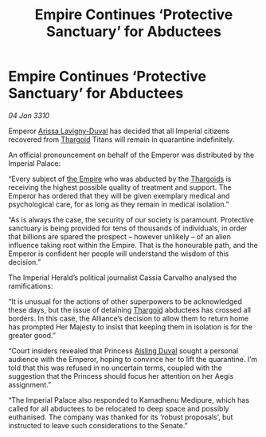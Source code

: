 :PROPERTIES:
:ID:       092e545c-710a-4bcc-8cd7-ca22c1ec4083
:END:
#+title: Empire Continues ‘Protective Sanctuary’ for Abductees
#+filetags: :galnet:

* Empire Continues ‘Protective Sanctuary’ for Abductees

/04 Jan 3310/

Emperor [[id:34f3cfdd-0536-40a9-8732-13bf3a5e4a70][Arissa Lavigny-Duval]] has decided that all Imperial citizens recovered from [[id:09343513-2893-458e-a689-5865fdc32e0a][Thargoid]] Titans will remain in quarantine indefinitely. 

An official pronouncement on behalf of the Emperor was distributed by the Imperial Palace: 

“Every subject of [[id:77cf2f14-105e-4041-af04-1213f3e7383c][the Empire]] who was abducted by the [[id:09343513-2893-458e-a689-5865fdc32e0a][Thargoids]] is receiving the highest possible quality of treatment and support. The Emperor has ordered that they will be given exemplary medical and psychological care, for as long as they remain in medical isolation.” 

“As is always the case, the security of our society is paramount. Protective sanctuary is being provided for tens of thousands of individuals, in order that billions are spared the prospect – however unlikely – of an alien influence taking root within the Empire. That is the honourable path, and the Emperor is confident her people will understand the wisdom of this decision.” 

The Imperial Herald’s political journalist Cassia Carvalho analysed the ramifications: 

“It is unusual for the actions of other superpowers to be acknowledged these days, but the issue of detaining [[id:09343513-2893-458e-a689-5865fdc32e0a][Thargoid]] abductees has crossed all borders. In this case, the Alliance’s decision to allow them to return home has prompted Her Majesty to insist that keeping them in isolation is for the greater good.” 

“Court insiders revealed that Princess [[id:b402bbe3-5119-4d94-87ee-0ba279658383][Aisling Duval]] sought a personal audience with the Emperor, hoping to convince her to lift the quarantine. I’m told that this was refused in no uncertain terms, coupled with the suggestion that the Princess should focus her attention on her Aegis assignment.” 

“The Imperial Palace also responded to Kamadhenu Medipure, which has called for all abductees to be relocated to deep space and possibly euthanised. The company was thanked for its ‘robust proposals’, but instructed to leave such considerations to the Senate.”
